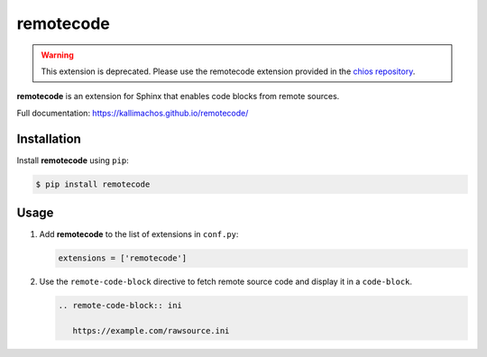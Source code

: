==========
remotecode
==========

.. image:: https://travis-ci.org/kallimachos/remotecode.svg?branch=master
   :target: https://travis-ci.org/kallimachos/remotecode

.. image:: https://img.shields.io/pypi/status/remotecode.svg?style=flat
   :target: https://pypi.python.org/pypi/remotecode

.. image:: https://img.shields.io/pypi/v/remotecode.svg?style=flat
   :target: https://pypi.python.org/pypi/remotecode

.. image:: https://img.shields.io/badge/Python-2.7-brightgreen.svg?style=flat
   :target: http://python.org

.. image:: https://img.shields.io/badge/Python-3.4-brightgreen.svg?style=flat
   :target: http://python.org

.. image:: http://img.shields.io/badge/license-GPL-blue.svg?style=flat
   :target: http://opensource.org/licenses/GPL-3.0

.. warning::

   This extension is deprecated. Please use the remotecode extension provided
   in the `chios repository <https://github.com/kallimachos/chios>`_.

**remotecode** is an extension for Sphinx that enables code blocks from
remote sources.

Full documentation: https://kallimachos.github.io/remotecode/


Installation
~~~~~~~~~~~~

Install **remotecode** using ``pip``:

.. code::

   $ pip install remotecode


Usage
~~~~~

#. Add **remotecode** to the list of extensions in ``conf.py``:

   .. code::

      extensions = ['remotecode']

#. Use the ``remote-code-block`` directive to fetch remote source code and
   display it in a ``code-block``.

   .. code::

      .. remote-code-block:: ini

         https://example.com/rawsource.ini


